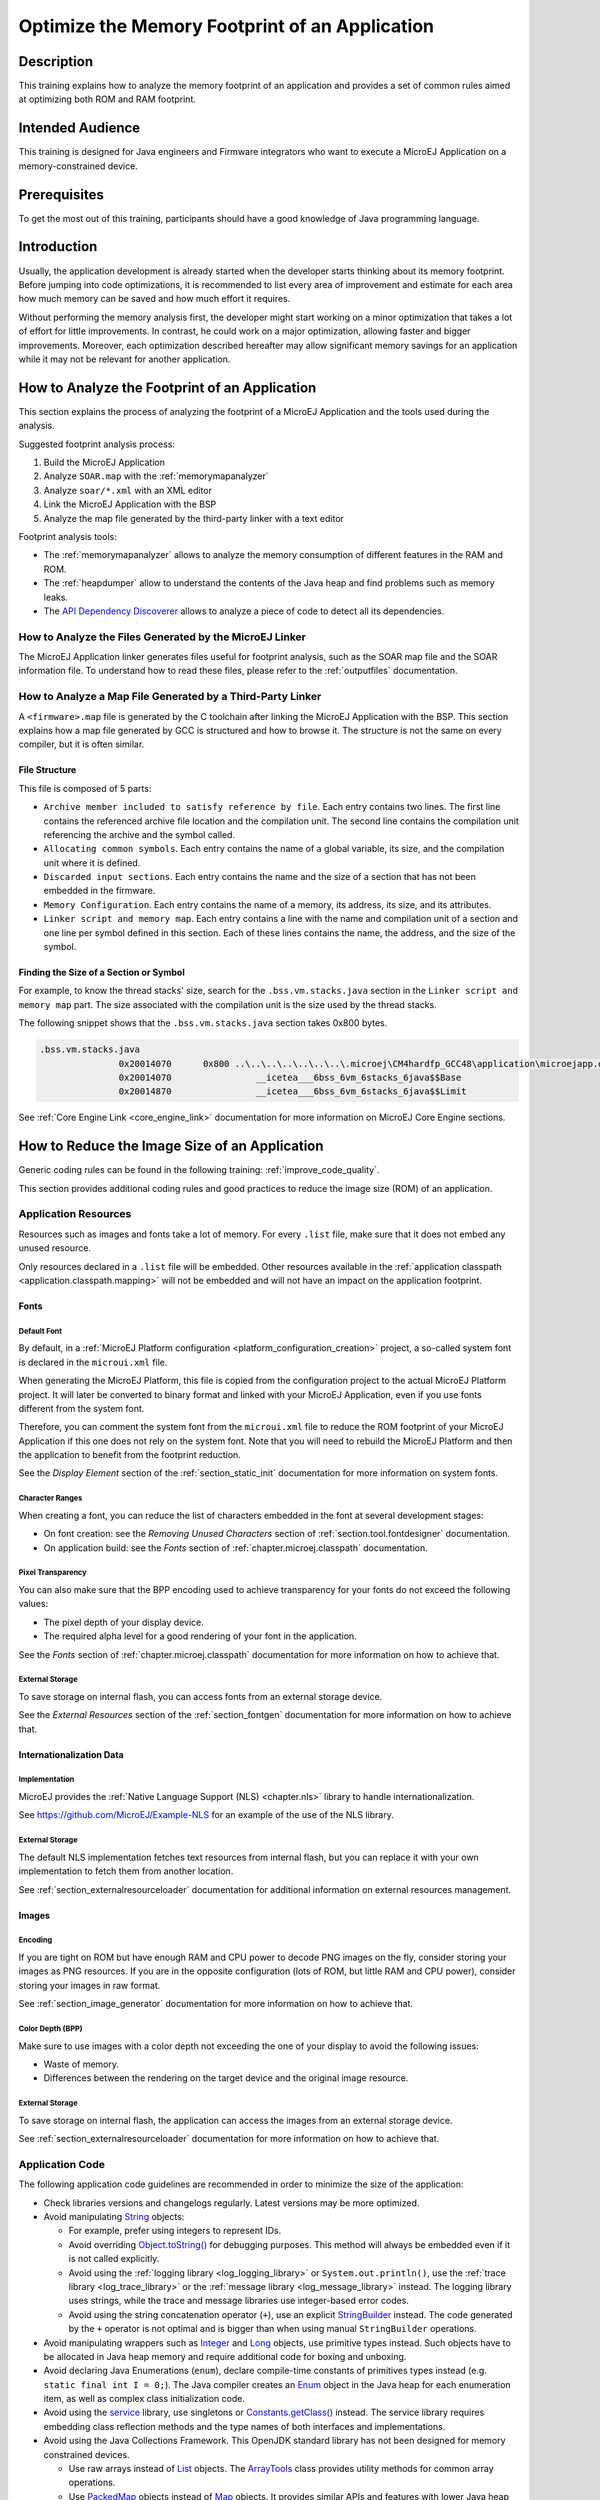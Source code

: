 .. _tutorial_optimize_memory_footprint:

Optimize the Memory Footprint of an Application
===============================================

Description
-----------

This training explains how to analyze the memory footprint of an application and provides a set of common rules aimed at optimizing both ROM and RAM footprint.

Intended Audience
-----------------

This training is designed for Java engineers and Firmware integrators who want to execute a MicroEJ Application on a memory-constrained device.

Prerequisites
-------------

To get the most out of this training, participants should have a good knowledge of Java programming language.

Introduction
------------

Usually, the application development is already started when the developer starts thinking about its memory footprint.
Before jumping into code optimizations, it is recommended to list every area of improvement and estimate for each area how much memory can be saved and how much effort it requires.

Without performing the memory analysis first, the developer might start working on a minor optimization that takes a lot of effort for little improvements. In contrast, he could work on a major optimization, allowing faster and bigger improvements.
Moreover, each optimization described hereafter may allow significant memory savings for an application while it may not be relevant for another application.

How to Analyze the Footprint of an Application
----------------------------------------------

This section explains the process of analyzing the footprint of a MicroEJ Application and the tools used during the analysis.

Suggested footprint analysis process:

1. Build the MicroEJ Application
2. Analyze ``SOAR.map`` with the :ref:`memorymapanalyzer`
3. Analyze ``soar/*.xml`` with an XML editor
4. Link the MicroEJ Application with the BSP
5. Analyze the map file generated by the third-party linker with a text editor

Footprint analysis tools:

- The :ref:`memorymapanalyzer` allows to analyze the memory consumption of different features in the RAM and ROM.
- The :ref:`heapdumper` allow to understand the contents of the Java heap and find problems such as memory leaks.
- The `API Dependency Discoverer <https://github.com/MicroEJ/Tool-DependencyDiscoverer>`_  allows to analyze a piece of code to detect all its dependencies.

How to Analyze the Files Generated by the MicroEJ Linker
~~~~~~~~~~~~~~~~~~~~~~~~~~~~~~~~~~~~~~~~~~~~~~~~~~~~~~~~

The MicroEJ Application linker generates files useful for footprint analysis, such as the SOAR map file and the SOAR information file.
To understand how to read these files, please refer to the :ref:`outputfiles` documentation.

How to Analyze a Map File Generated by a Third-Party Linker
~~~~~~~~~~~~~~~~~~~~~~~~~~~~~~~~~~~~~~~~~~~~~~~~~~~~~~~~~~~

A ``<firmware>.map`` file is generated by the C toolchain after linking the MicroEJ Application with the BSP.
This section explains how a map file generated by GCC is structured and how to browse it. The structure is not the same on every compiler, but it is often similar.

File Structure
^^^^^^^^^^^^^^

This file is composed of 5 parts:

- ``Archive member included to satisfy reference by file``. Each entry contains two lines. The first line contains the referenced archive file location and the compilation unit. The second line contains the compilation unit referencing the archive and the symbol called.	
- ``Allocating common symbols``. Each entry contains the name of a global variable, its size, and the compilation unit where it is defined.
- ``Discarded input sections``. Each entry contains the name and the size of a section that has not been embedded in the firmware.
- ``Memory Configuration``. Each entry contains the name of a memory, its address, its size, and its attributes.
- ``Linker script and memory map``. Each entry contains a line with the name and compilation unit of a section and one line per symbol defined in this section. Each of these lines contains the name, the address, and the size of the symbol.

Finding the Size of a Section or Symbol
^^^^^^^^^^^^^^^^^^^^^^^^^^^^^^^^^^^^^^^

For example, to know the thread stacks' size, search for the ``.bss.vm.stacks.java`` section in the ``Linker script and memory map`` part. The size associated with the compilation unit is the size used by the thread stacks.

The following snippet shows that the ``.bss.vm.stacks.java`` section takes 0x800 bytes.

.. code-block::

 .bss.vm.stacks.java
                0x20014070      0x800 ..\..\..\..\..\..\..\.microej\CM4hardfp_GCC48\application\microejapp.o
                0x20014070                __icetea___6bss_6vm_6stacks_6java$$Base
                0x20014870                __icetea___6bss_6vm_6stacks_6java$$Limit

See :ref:`Core Engine Link <core_engine_link>` documentation for more information on MicroEJ Core Engine sections.

How to Reduce the Image Size of an Application
----------------------------------------------

Generic coding rules can be found in the following training: :ref:`improve_code_quality`.

This section provides additional coding rules and good practices to reduce the image size (ROM) of an application.

Application Resources
~~~~~~~~~~~~~~~~~~~~~

Resources such as images and fonts take a lot of memory.
For every ``.list`` file, make sure that it does not embed any unused resource.

Only resources declared in a ``.list`` file will be embedded.
Other resources available in the :ref:`application classpath <application.classpath.mapping>` will not be embedded and will not have an impact on the application footprint.

Fonts
^^^^^

Default Font
""""""""""""
 
By default, in a :ref:`MicroEJ Platform configuration <platform_configuration_creation>` project, a so-called system font is declared in the ``microui.xml`` file.

When generating the MicroEJ Platform, this file is copied from the configuration project to the actual MicroEJ Platform project. It will later be converted to binary format and linked with your MicroEJ Application, even if you use fonts different from the system font.

Therefore, you can comment the system font from the ``microui.xml`` file to reduce the ROM footprint of your MicroEJ Application if this one does not rely on the system font. Note that you will need to rebuild the MicroEJ Platform and then the application to benefit from the footprint reduction.

See the *Display Element* section of the :ref:`section_static_init` documentation for more information on system fonts.

Character Ranges
""""""""""""""""

When creating a font, you can reduce the list of characters embedded in the font at several development stages:

- On font creation: see the *Removing Unused Characters* section of :ref:`section.tool.fontdesigner` documentation.
- On application build: see the *Fonts* section of :ref:`chapter.microej.classpath` documentation.

Pixel Transparency
""""""""""""""""""

You can also make sure that the BPP encoding used to achieve transparency for your fonts do not exceed the following values:

- The pixel depth of your display device.
- The required alpha level for a good rendering of your font in the application.

See the *Fonts* section of :ref:`chapter.microej.classpath` documentation for more information on how to achieve that.

External Storage
""""""""""""""""

To save storage on internal flash, you can access fonts from an external storage device.

See the *External Resources* section of the :ref:`section_fontgen` documentation for more information on how to achieve that.

Internationalization Data
^^^^^^^^^^^^^^^^^^^^^^^^^

Implementation
""""""""""""""

MicroEJ provides the :ref:`Native Language Support (NLS) <chapter.nls>` library to handle internationalization.

See https://github.com/MicroEJ/Example-NLS for an example of the use of the NLS library.

External Storage
""""""""""""""""

The default NLS implementation fetches text resources from internal flash, but you can replace it with your own implementation to fetch them from another location.

See :ref:`section_externalresourceloader` documentation for additional information on external resources management.

Images
^^^^^^

Encoding
""""""""

If you are tight on ROM but have enough RAM and CPU power to decode PNG images on the fly, consider storing your images as PNG resources.
If you are in the opposite configuration (lots of ROM, but little RAM and CPU power), consider storing your images in raw format.

See :ref:`section_image_generator` documentation for more information on how to achieve that.

Color Depth (BPP)
"""""""""""""""""

Make sure to use images with a color depth not exceeding the one of your display to avoid the following issues:

- Waste of memory.
- Differences between the rendering on the target device and the original image resource.

External Storage
""""""""""""""""

To save storage on internal flash, the application can access the images from an external storage device.

See :ref:`section_externalresourceloader` documentation for more information on how to achieve that.

Application Code
~~~~~~~~~~~~~~~~

The following application code guidelines are recommended in order to minimize the size of the application:

- Check libraries versions and changelogs regularly. Latest versions may be more optimized.
- Avoid manipulating `String`_ objects:
  
  - For example, prefer using integers to represent IDs.
  - Avoid overriding `Object.toString()`_ for debugging purposes. This method will always be embedded even if it is not called explicitly.
  - Avoid using the :ref:`logging library <log_logging_library>` or ``System.out.println()``, use the :ref:`trace library <log_trace_library>` or the :ref:`message library <log_message_library>` instead. The logging library uses strings, while the trace and message libraries use integer-based error codes.
  - Avoid using the string concatenation operator (``+``), use an explicit `StringBuilder`_ instead. The code generated by the ``+`` operator is not optimal and is bigger than when using manual ``StringBuilder`` operations.

- Avoid manipulating wrappers such as `Integer`_ and `Long`_ objects, use primitive types instead. Such objects have to be allocated in Java heap memory and require additional code for boxing and unboxing.
- Avoid declaring Java Enumerations (``enum``), declare compile-time constants of primitives types instead (e.g. ``static final int I = 0;``). 
  The Java compiler creates an `Enum`_ object  in the Java heap for each enumeration item, as well as complex class initialization code.
- Avoid using the `service`_ library, use singletons or `Constants.getClass()`_ instead. The service library requires embedding class reflection methods and the type names of both interfaces and implementations.
- Avoid using the Java Collections Framework. This OpenJDK standard library has not been designed for memory constrained devices.
  
  - Use raw arrays instead of `List`_ objects. The `ArrayTools`_ class provides utility methods for common array operations.
  - Use `PackedMap`_ objects instead of `Map`_ objects. It provides similar APIs and features with lower Java heap usage.

- Use `ej.bon.Timer`_ instead of deprecated ``java.util.Timer``. When both class are used, almost all the code is embedded twice.
- Use :ref:`BON constants <section.classpath.elements.constants>` in the following cases if possible:
  
  - when writing debug code or optional code, use the ``if (Constants.getBoolean()) { ... }`` pattern. That way, the optional code will not be embedded in the production firmware if the constant is set to ``false``.
  - replace the use of :ref:`System Properties <system_properties>` by BON constants when both keys and values are known at compile-time. System Properties should be reserved for runtime lookup. Each property requires embedding its key and its value as intern strings.

- Check for useless or duplicate synchronization operations in call stacks, in order reduce the usage of ``synchronized`` statements. Each statement generates additional code to acquire and release the monitor.
- Avoid declaring exit statements (``break``, ``continue``, ``throw`` or ``return``) that jump out of a ``synchronized`` block. At each exit point, additional code is generated to release the monitor properly.
- Avoid declaring exit statements (``break``, ``continue``, ``throw`` or ``return``) that jump out of a ``try/finally`` block. At each exit point, the code of the ``finally`` block is generated (duplicated). This also applies on every ``try-with-resources`` block since a ``finally`` block is generated to close the resource properly.
- Avoid overriding `Object.equals(Object)`_ and `Object.hashCode()`_, use ``==`` operator instead if it is sufficient. The :ref:`correct implementation of these methods <equals_hashcode>` requires significant code.
- Avoid calling ``equals()`` and ``hashCode()`` methods directly on ``Object`` references. Otherwise, the method of every embedded class which overrides the method will be embedded.
- Avoid creating inlined anonymous objects (such as ``new Runnable() { ... }`` objects), implement the interface in a existing class instead. Indeed, a new class is created for each inlined object. Moreover, each enclosed final variable is added as a field of this anonymous class.
- Avoid accessing a private field of a nested class. The Java compiler will generate a dedicated method instead of a direct field access. This method is called `synthetic`, and is identified by its name prefix: ``access$``.
- Replace constant arrays and objects initialization in ``static final`` fields by :ref:`immutables objects <section.classpath.elements.immutables>`. Indeed, initializing objects dynamically generates code which takes significant ROM and requires execution time.
- Check if some features available in software libraries are not already provided by the device hardware. For example, avoid using `java.util.Calendar`_ (full Gregorian calendar implementation) if the application only requires basic date manipulation provided by the internal real-time clock (RTC).

.. _Enum: https://repository.microej.com/javadoc/microej_5.x/apis/java/lang/Enum.html
.. _String: https://repository.microej.com/javadoc/microej_5.x/apis/java/lang/String.html
.. _Object.toString(): https://repository.microej.com/javadoc/microej_5.x/apis/java/lang/Object.html#toString--
.. _StringBuilder: https://repository.microej.com/javadoc/microej_5.x/apis/java/lang/StringBuilder.html
.. _Integer: https://repository.microej.com/javadoc/microej_5.x/apis/java/lang/Integer.html
.. _Long: https://repository.microej.com/javadoc/microej_5.x/apis/java/lang/Long.html
.. _service: https://repository.microej.com/modules/ej/library/runtime/service/
.. _Constants.getClass(): https://repository.microej.com/javadoc/microej_5.x/apis/ej/bon/Constants.html#getClass-java.lang.String-
.. _List: https://repository.microej.com/javadoc/microej_5.x/apis/java/util/List.html
.. _ArrayTools: https://repository.microej.com/javadoc/microej_5.x/apis/ej/basictool/ArrayTools.html
.. _PackedMap: https://repository.microej.com/javadoc/microej_5.x/apis/ej/basictool/map/PackedMap.html
.. _Map: https://repository.microej.com/javadoc/microej_5.x/apis/java/util/Map.html
.. _ej.bon.Timer: https://repository.microej.com/javadoc/microej_5.x/apis/ej/bon/Timer.html
.. _Object.equals(Object): https://repository.microej.com/javadoc/microej_5.x/apis/java/lang/Object.html#equals-java.lang.Object-
.. _Object.hashCode(): https://repository.microej.com/javadoc/microej_5.x/apis/java/lang/Object.html#hashCode--
.. _java.util.Calendar: https://repository.microej.com/javadoc/microej_5.x/apis/java/util/Calendar.html


MicroEJ Platform Configuration
~~~~~~~~~~~~~~~~~~~~~~~~~~~~~~

The following configuration guidelines are recommended in order to minimize the size of the application:

- Check MicroEJ Architecture and Packs versions and changelogs regularly. Latest versions may be more optimized.
- Configure the Platform to use the :ref:`tiny <tinysandbox>` capability of the MicroEJ Core Engine. It reduces application code size by ~20%, provided that the application code size is lower than 256KB (resources excluded).
- Disable unnecessary modules in the ``.platform`` file. For example, disable the ``Image PNG Decoder`` module if the application does not load PNG images at runtime.
- Don't embed unnecessary :ref:`pixel conversion <display_pixel_conversion>` algorithms. This can save up to ~8KB of code size but it requires knowing the format of the resources used in the application.
- Select your embedded C compilation toolchain with care, prefer one which will allow low ROM footprint with optimal performance. Check the compiler options:
   
  - Check documentation for available optimization options (``-Os`` on GCC). These options can also be overridden per source file.
  - Separate each function and data resource in a dedicated section (``-ffunction-sections  -fdata-sections`` on GCC).
  
- Check the linker optimization options. The linker command line can be found in the project settings, and it may be printed during link.

  - Only embed necessary sections (``--gc-sections`` option on GCC/LD).
  - Some functions, such as the ``printf`` function, can be configured to only implement a subset of the public API (for example, remove ``-u _printf_float`` option on GCC/LD to disable printing floating point values).

- In the map file generated by the third-party linker, check that every embedded function is necessary. For example, hardware timers or HAL components may be initialized in the BSP but not used in the application. Also, debug functions such as :ref:`systemview` may be disconnected when building the production firmware.

Application Configuration
~~~~~~~~~~~~~~~~~~~~~~~~~

The following application configuration guidelines are recommended in order to minimize the size of the application:

- Disable class names generation by setting the ``soar.generate.classnames`` option to ``false``. Class names are only required when using Java reflection. In such case, the name of a specific class will be embedded only if is explicitly required. See :ref:`stripclassnames` section for more information.
- Remove UTF-8 encoding support by setting the ``cldc.encoding.utf8.included`` option to ``false``. The default encoding (``ISO-8859-1``) is enough for most applications.
- Remove ``SecurityManager`` checks by setting the ``com.microej.library.edc.securitymanager.enabled`` option to ``false``. This feature is only useful for Multi-Sandbox firmwares.

For more information on how to set an option, please refer to the :ref:`define_option` section.

.. _stripclassnames:

Stripping Class Names from an Application
~~~~~~~~~~~~~~~~~~~~~~~~~~~~~~~~~~~~~~~~~

By default, when a Java class is used, its name is embedded too. A class is used when one of its methods is called, for example.
Embedding the name of every class is convenient when starting a new MicroEJ Application, but it is rarely necessary and takes a lot of ROM.
This section explains how to embed only the required class names of an application.

Removing All Class Names
^^^^^^^^^^^^^^^^^^^^^^^^

First, the default behavior is inverted by defining the :ref:`Application option <application_options>` ``soar.generate.classnames`` to ``false``.

For more information on how to set an option, please refer to the :ref:`define_option` section.

Listing Required Class Names
^^^^^^^^^^^^^^^^^^^^^^^^^^^^

Some class names may be required by an application to work properly.
These class names must be explicitly specified in a ``*.types.list`` file.

The code of the application must be checked for all uses of the `Class.forName()`_, `Class.getName()`_ and `Class.getSimpleName()`_ methods.
For each of these method calls, if the class name if absolutely required and can not be known at compile-time, add it to a ``*.types.list`` file. Otherwise, remove the use of the class name.

The following sections illustrates this on concrete use cases.

.. _Class.forName(): https://repository.microej.com/javadoc/microej_5.x/apis/java/lang/Class.html#forName-java.lang.String-
.. _Class.getName(): https://repository.microej.com/javadoc/microej_5.x/apis/java/lang/Class.html#getName--
.. _Class.getSimpleName(): https://repository.microej.com/javadoc/microej_5.x/apis/java/lang/Class.html#getSimpleName--

Case of Service Library
"""""""""""""""""""""""

The `ej.service.ServiceLoader`_ class of the `service`_ library is a dependency injection facility.
It can be used to dynamically retrieve the implementation of a service.

The assignment between a service API and its implementation is done in ``*.properties.list`` files. Both the service class name and the implementation class name must be embedded (i.e., added in a ``*.types.list`` file).

For example:

.. code-block::

	# example.properties.list
	com.example.MyService=com.example.MyServiceImpl

.. code-block::

	# example.types.list
	com.example.MyService
	com.example.MyServiceImpl

.. _ej.service.ServiceLoader: https://repository.microej.com/javadoc/microej_5.x/apis/ej/service/ServiceLoader.html

Case of Properties Loading
""""""""""""""""""""""""""

Some properties may be loaded by using the name of a class to determine the full name of the property. For example: 

.. code-block:: java

	Integer.getInteger(MyClass.class.getName() + ".myproperty");

In this case, it can be replaced with the actual string. For example:

.. code-block:: java

	Integer.getInteger("com.example.MyClass.myproperty");

Case of Logger and Other Debugging Facilities
"""""""""""""""""""""""""""""""""""""""""""""

Logging mechanisms usually display the name of the classes in traces.
It is not necessary to embed these class names. The :ref:`stack_trace_reader` can decipher the output.

How to Reduce the Runtime Size of an Application
------------------------------------------------

You can find generic coding rules in the following training: :ref:`improve_code_quality`.

This section provides additional coding rules and good practices in order to reduce the runtime size (RAM) of an application.

Application Code
~~~~~~~~~~~~~~~~

The following application code guidelines are recommended in order to minimize the size of the application:

- Avoid using the default constructor of collection objects, use constructors that allow to set the initial capacity. For example, use the `ArrayList(int initialCapacity)`_ constructor instead of the `default one`_ which will allocate space for ten elements.
- Adjust the type of ``int`` fields (32 bits) according to the expected range of values being stored (``byte`` for 8 bits signed integers, ``short`` for 16 bits signed integers, ``char`` for 16 bits unsigned integers).
- When designing a generic and reusable component, allow the user to configure the size of any buffer allocated internally (either at runtime using a constructor parameter, or globally using a BON constant). That way, the user can select the optimal buffer size depending on his use-case and avoid wasting memory.
- Avoid allocating immortal arrays to call native methods, use regular arrays instead. Immortal arrays are never reclaimed and they are not necessary anymore when calling a native method.
- Reduce the maximum number of parallel threads. Each thread require a dedicated internal structure and VM stack blocks.
  
  - Avoid creating threads on the fly for asynchronous execution, use shared thread instances instead (`ej.bon.Timer`_, `Executor`_, `MicroUI.callSerially(Runnable)`_, ...). 

- When designing Graphical User Interface:
  
  - Avoid creating mutable images (`BufferedImage`_ instances) to draw in them and render them later, render graphics directly on the display instead. Mutable images require allocating a lot of memory from the images heap.
  - Make sure that your `Widget`_ hierarchy is as flat as possible (avoid any unnecessary `Container`_). Deep widget hierarchies take more memory and can reduce performance.

.. _ArrayList(int initialCapacity): https://repository.microej.com/javadoc/microej_5.x/apis/java/util/ArrayList.html#ArrayList-int-
.. _default one: https://repository.microej.com/javadoc/microej_5.x/apis/java/util/ArrayList.html#ArrayList--
.. _Executor: https://repository.microej.com/javadoc/microej_5.x/apis/java/util/concurrent/Executor.html
.. _MicroUI.callSerially(Runnable): https://repository.microej.com/javadoc/microej_5.x/apis/ej/microui/MicroUI.html#callSerially-java.lang.Runnable-
.. _BufferedImage: https://repository.microej.com/javadoc/microej_5.x/apis/ej/microui/display/BufferedImage.html
.. _Widget: https://repository.microej.com/javadoc/microej_5.x/apis/ej/mwt/Widget.html
.. _Container: https://repository.microej.com/javadoc/microej_5.x/apis/ej/mwt/Container.html

MicroEJ Platform Configuration
~~~~~~~~~~~~~~~~~~~~~~~~~~~~~~

The following configuration guidelines are recommended in order to minimize the runtime size of the application:

- Check the size of the stack of each RTOS task. For example, 1.0KB may be enough for the MicroJVM task but it can be increased to allow deep native calls. See :ref:`debugstackoverflows` section for more information.
- Check the size of the heap allocated by the RTOS (for example, ``configTOTAL_HEAP_SIZE`` for FreeRTOS).
- Check that the size of the back buffer matches the size of the display. Use a :ref:`partial buffer <section_display_partial>` if the back buffer does not fit in the RAM.

.. _debugstackoverflows:

Debugging Stack Overflows
^^^^^^^^^^^^^^^^^^^^^^^^^

If the size you allocate for a given RTOS task is too small, a stack overflow will occur. To be aware of stack overflows, proceed with the following steps when using FreeRTOS:

1. Enable the stack overflow check in ``FreeRTOS.h``:

.. code-block:: c

	#define configCHECK_FOR_STACK_OVERFLOW 1

2. Define the hook function in any file of your project (``main.c`` for example):

.. code-block:: c

	void vApplicationStackOverflowHook(TaskHandle_t xTask, signed char *pcTaskName) { }

3. Add a new breakpoint inside this function
4. When a stack overflow occurs, the execution will stop at this breakpoint

For further information, please refer to the `FreeRTOS documentation <https://www.freertos.org/Stacks-and-stack-overflow-checking.html>`_.

Application Configuration
~~~~~~~~~~~~~~~~~~~~~~~~~

The following application configuration guidelines are recommended in order to minimize the size of the application.

For more information on how to set an option, please refer to the :ref:`define_option` documentation.

Java Heap and Immortals Heap
^^^^^^^^^^^^^^^^^^^^^^^^^^^^

- Configure the :ref:`immortals heap <option_immortal_heap>` option to be as small as possible. You can get the minimum value by calling `Immortals.freeMemory()`_ after the creation of all the immortal objects.
- Configure the :ref:`Java heap <option_java_heap>` option to fit the needs of the application. You can get it by using the :ref:`Heap Usage Monitoring Tool <heap_usage_monitoring>`.

.. _Immortals.freeMemory(): https://repository.microej.com/javadoc/microej_5.x/apis/ej/bon/Immortals.html

Thread Stacks
^^^^^^^^^^^^^

- Configure the :ref:`maximum number of threads <option_number_of_threads>` option. This number can be known accurately by counting in the code how many ``Thread`` and ``Timer`` objects may run concurrently. You can call `Thread.getAllStackTraces()`_ or `Thread.activeCount()`_ to know what threads are running at a given moment.
- Configure the :ref:`number of allocated thread stack blocks <option_number_of_stack_blocks>` option. This can be done empirically by starting with a low number of blocks and increasing this number as long as the application throws a ``StackOverflowError``.
- Configure the :ref:`maximum number of blocks per thread <option_maximum_number_of_stack_blocks_per_thread>` option. The best choice is to set it to the number of blocks required by the most greedy thread. Another acceptable option is to set it to the same value as the total number of allocated blocks.
- Configure the :ref:`maximum number of monitors per thread <option_maximum_number_of_monitors_per_thread>` option. This number can be known accurately by counting the number of concurrent ``synchronized`` blocks. This can also be done empirically by starting with a low number of monitors and increasing this number as long as no exception occurs. Either way, it is recommended to set a slightly higher value than calculated.

.. _Thread.getAllStackTraces(): https://repository.microej.com/javadoc/microej_5.x/apis/java/lang/Thread.html#getAllStackTraces--
.. _Thread.activeCount(): https://repository.microej.com/javadoc/microej_5.x/apis/java/lang/Thread.html#activeCount--
 
VM Dump
"""""""

The ``LLMJVM_dump()`` function declared in ``LLMJVM.h`` may be called to print information on alive threads such as their current and maximum stack block usage.
This function may be called from the application by exposing it in a :ref:`native function <sni_specification>`. See :ref:`vm_dump` section for usage.

More specifically, the ``Peak java threads count`` value printed in the dump can be used to configure the maximum number of threads.
The ``max_java_stack`` and ``current_java_stack`` values printed for each thread can be used to configure the number of stack blocks.

MicroUI Images Heap
^^^^^^^^^^^^^^^^^^^

- Configure the :ref:`images heap <images_heap>` to be as small as possible. You can compute the optimal size empirically. It can also be calculated accurately by adding the size of every image that may be stored in the images heap at a given moment. One way of doing this is to inspect every occurrence of `BufferedImage()`_ allocations and `ResourceImage`_ usage of ``loadImage()`` methods.

.. _BufferedImage(): https://repository.microej.com/javadoc/microej_5.x/apis/ej/microui/display/BufferedImage.html#BufferedImage-int-int-
.. _ResourceImage: https://repository.microej.com/javadoc/microej_5.x/apis/ej/microui/display/ResourceImage.html

..
   | Copyright 2021-2024, MicroEJ Corp. Content in this space is free 
   for read and redistribute. Except if otherwise stated, modification 
   is subject to MicroEJ Corp prior approval.
   | MicroEJ is a trademark of MicroEJ Corp. All other trademarks and 
   copyrights are the property of their respective owners.
